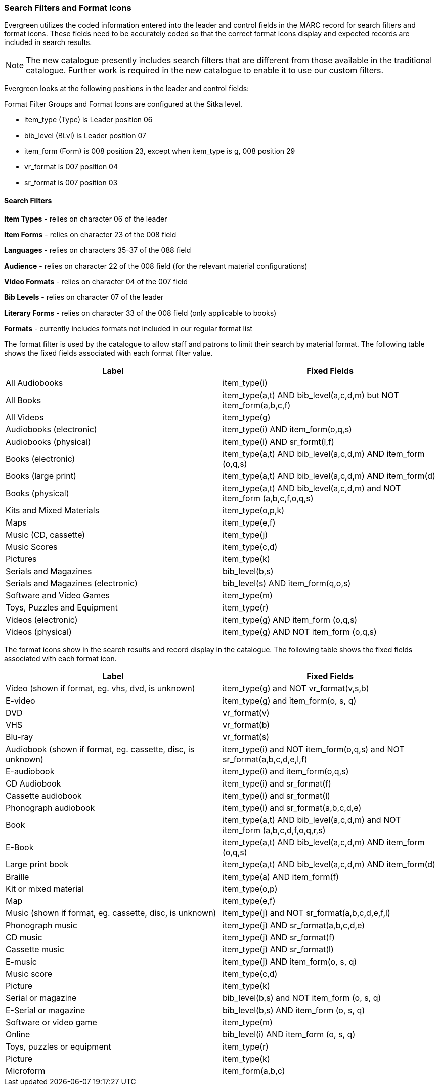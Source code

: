 Search Filters and Format Icons
~~~~~~~~~~~~~~~~~~~~~~~~~~~~~~~

Evergreen utilizes the coded information entered into the leader and control fields in the 
MARC record for search filters and format icons.  These fields need to be accurately coded
so that the correct format icons display and expected records are included in 
search results.

[NOTE]
======
The new catalogue presently includes search filters that are different from those available in the 
traditional catalogue.  Further work is required in the new catalogue to enable it to use our custom filters.
======

Evergreen looks at the following positions in the leader and control fields:

Format Filter Groups and Format Icons are configured at the Sitka level.

* item_type (Type) is Leader position 06

* bib_level (BLvl) is Leader position 07

* item_form (Form) is 008 position 23, except when item_type is g, 008
position 29

* vr_format is 007 position 04

* sr_format is 007 position 03

Search Filters
^^^^^^^^^^^^^^

*Item Types* - relies on character 06 of the leader

*Item Forms* - relies on character 23 of the 008 field

*Languages* - relies on characters 35-37 of the 088 field

*Audience* - relies on character 22 of the 008 field (for the relevant material configurations)

*Video Formats* - relies on character 04 of the 007 field

*Bib Levels* - relies on character 07 of the leader

*Literary Forms* - relies on character 33 of the 008 field (only applicable to books)

*Formats* - currently includes formats not included in our regular format list


The format filter is used by the catalogue to allow staff and patrons to limit their search by material 
format. The following table shows the fixed fields associated with each format filter value.



[options="header"]
|===
| Label | Fixed Fields
| All Audiobooks | item_type(i)
| All Books |item_type(a,t) AND bib_level(a,c,d,m) but NOT item_form(a,b,c,f)
| All Videos | item_type(g)
| Audiobooks (electronic) | item_type(i) AND item_form(o,q,s)
| Audiobooks (physical) | item_type(i) AND sr_formt(l,f)
| Books (electronic) | item_type(a,t) AND bib_level(a,c,d,m) AND item_form (o,q,s)
| Books (large print) |item_type(a,t) AND bib_level(a,c,d,m) AND item_form(d)
| Books (physical) | item_type(a,t) AND bib_level(a,c,d,m) and NOT item_form (a,b,c,f,o,q,s)
| Kits and Mixed Materials | item_type(o,p,k)
| Maps | item_type(e,f)
| Music (CD, cassette) | item_type(j)
| Music Scores | item_type(c,d)
| Pictures | item_type(k)
| Serials and Magazines | bib_level(b,s)
| Serials and Magazines (electronic) | bib_level(s) AND item_form(q,o,s)
| Software and Video Games | item_type(m)
| Toys, Puzzles and Equipment | item_type(r)
| Videos (electronic) | item_type(g) AND item_form (o,q,s)
| Videos (physical) | item_type(g) AND NOT item_form (o,q,s)
|===

The format icons show in the search results and record display in the catalogue. The following table 
shows the fixed fields associated with each format icon.

[options="header"]
|===
| Label | Fixed Fields
| Video (shown if format, eg. vhs, dvd, is unknown) | item_type(g) and NOT vr_format(v,s,b)
| E-video | item_type(g) and item_form(o, s, q)
| DVD | vr_format(v)
| VHS | vr_format(b)
| Blu-ray | vr_format(s)
| Audiobook (shown if format, eg. cassette, disc, is unknown) | item_type(i) and NOT item_form(o,q,s) and NOT sr_format(a,b,c,d,e,l,f)
| E-audiobook | item_type(i) and item_form(o,q,s)
| CD Audiobook | item_type(i) and sr_format(f)
| Cassette audiobook | item_type(i) and sr_format(l)
| Phonograph audiobook | item_type(i) and sr_format(a,b,c,d,e)
| Book | item_type(a,t) AND bib_level(a,c,d,m) and NOT item_form (a,b,c,d,f,o,q,r,s)
| E-Book | item_type(a,t) AND bib_level(a,c,d,m) AND item_form (o,q,s)
| Large print book | item_type(a,t) AND bib_level(a,c,d,m) AND item_form(d)
| Braille | item_type(a) AND item_form(f)
| Kit or mixed material | item_type(o,p)
| Map | item_type(e,f)
| Music (shown if format, eg. cassette, disc, is unknown) | item_type(j) and NOT sr_format(a,b,c,d,e,f,l)
| Phonograph music | item_type(j) AND sr_format(a,b,c,d,e)
| CD music | item_type(j) AND sr_format(f)
| Cassette music | item_type(j) AND sr_format(l)
| E-music | item_type(j) AND item_form(o, s, q)
| Music score | item_type(c,d)
| Picture | item_type(k)
| Serial or magazine | bib_level(b,s) and NOT item_form (o, s, q)
| E-Serial or magazine | bib_level(b,s) AND item_form (o, s, q)
| Software or video game | item_type(m)
| Online | bib_level(i) AND item_form (o, s, q)
| Toys, puzzles or equipment | item_type(r)
| Picture | item_type(k)
| Microform | item_form(a,b,c)
|===

